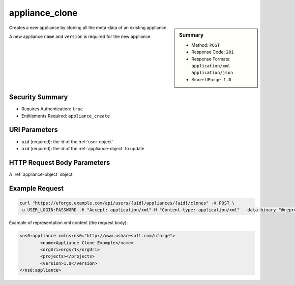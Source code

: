 .. Copyright FUJITSU LIMITED 2019

.. _appliance-clone:

appliance_clone
---------------

.. function:: POST /users/{uid}/appliances/{aid}/clones

.. sidebar:: Summary

	* Method: ``POST``
	* Response Code: ``201``
	* Response Formats: ``application/xml`` ``application/json``
	* Since: ``UForge 1.0``

Creates a new appliance by cloning all the meta-data of an existing appliance. 

A new appliance ``name`` and ``version`` is required for the new appliance

Security Summary
~~~~~~~~~~~~~~~~

* Requires Authentication: ``true``
* Entitlements Required: ``appliance_create``

URI Parameters
~~~~~~~~~~~~~~

* ``uid`` (required): the id of the :ref:`user-object`
* ``aid`` (required): the id of the :ref:`appliance-object` to update

HTTP Request Body Parameters
~~~~~~~~~~~~~~~~~~~~~~~~~~~~

A :ref:`appliance-object` object

Example Request
~~~~~~~~~~~~~~~

.. code-block:: bash

	curl "https://uforge.example.com/api/users/{uid}/appliances/{aid}/clones" -X POST \
	-u USER_LOGIN:PASSWORD -H "Accept: application/xml"-H "Content-type: application/xml" --data-binary "@representation.xml"

Example of representation.xml content (the request body):

.. code-block:: xml

	<ns0:appliance xmlns:ns0="http://www.usharesoft.com/uforge">
		<name>Appliance Clone Example</name>
		<orgUri>orgs/1</orgUri>
		<projects></projects>
		<version>1.0</version>
	</ns0:appliance>


.. seealso::

	 * :ref:`appliance-object`
	 * :ref:`applianceLogo-delete`
	 * :ref:`applianceLogo-download`
	 * :ref:`applianceLogo-downloadFile`
	 * :ref:`applianceLogo-upload`
	 * :ref:`applianceMySoftware-getAll`
	 * :ref:`applianceProject-getAll`
	 * :ref:`appliance-create`
	 * :ref:`appliance-delete`
	 * :ref:`appliance-get`
	 * :ref:`appliance-getAll`
	 * :ref:`appliance-update`
	 * :ref:`user-object`
